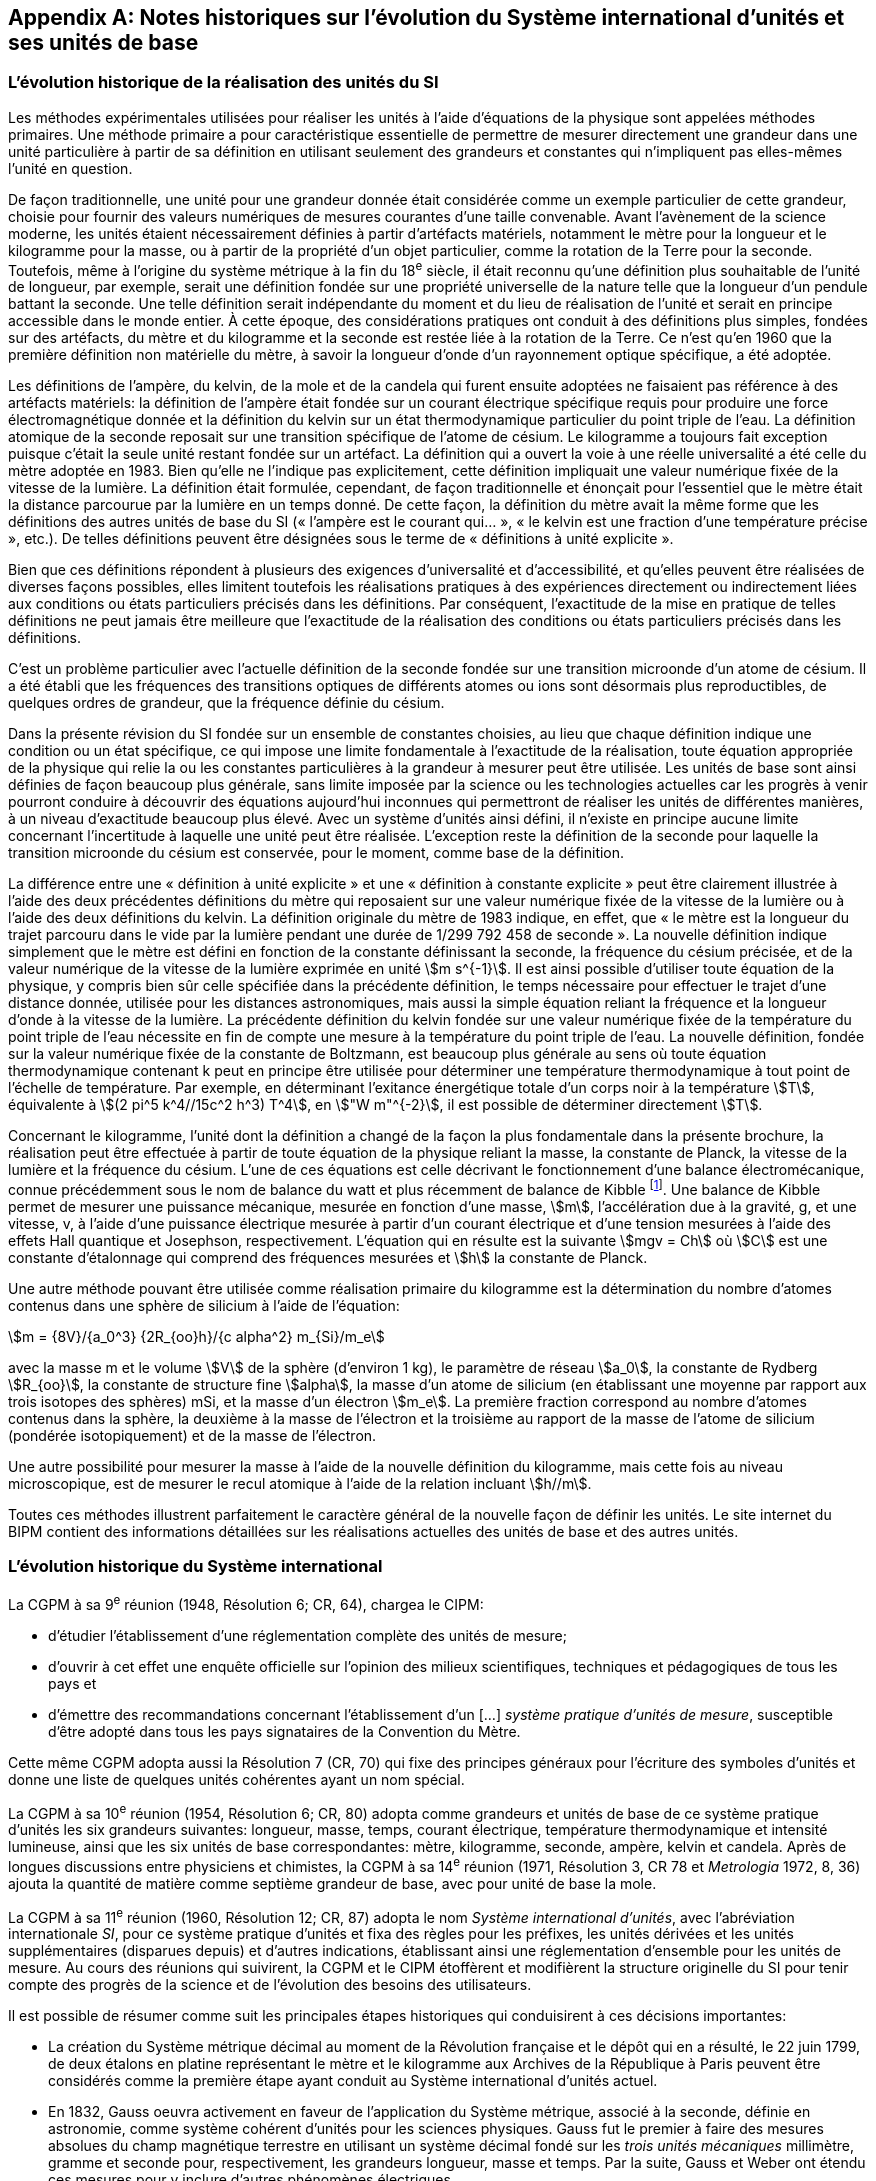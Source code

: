 
[appendix]
== Notes historiques sur l’évolution du Système international d’unités et ses unités de base

=== L’évolution historique de la réalisation des unités du SI

Les méthodes expérimentales utilisées pour réaliser les unités à l’aide d’équations de la
physique sont appelées méthodes primaires. Une méthode primaire a pour caractéristique
essentielle de permettre de mesurer directement une grandeur dans une unité particulière à
partir de sa définition en utilisant seulement des grandeurs et constantes qui n’impliquent
pas elles-mêmes l’unité en question.

De façon traditionnelle, une unité pour une grandeur donnée était considérée comme un
exemple particulier de cette grandeur, choisie pour fournir des valeurs numériques de
mesures courantes d’une taille convenable. Avant l’avènement de la science moderne,
les unités étaient nécessairement définies à partir d’artéfacts matériels, notamment le mètre
pour la longueur et le kilogramme pour la masse, ou à partir de la propriété d’un objet
particulier, comme la rotation de la Terre pour la seconde. Toutefois, même à l’origine du
système métrique à la fin du 18^e^ siècle, il était reconnu qu’une définition plus souhaitable
de l’unité de longueur, par exemple, serait une définition fondée sur une propriété
universelle de la nature telle que la longueur d’un pendule battant la seconde. Une telle
définition serait indépendante du moment et du lieu de réalisation de l’unité et serait en
principe accessible dans le monde entier. À cette époque, des considérations pratiques ont
conduit à des définitions plus simples, fondées sur des artéfacts, du mètre et du kilogramme
et la seconde est restée liée à la rotation de la Terre. Ce n’est qu’en 1960 que la première
définition non matérielle du mètre, à savoir la longueur d’onde d’un rayonnement optique
spécifique, a été adoptée.

Les définitions de l’ampère, du kelvin, de la mole et de la candela qui furent ensuite
adoptées ne faisaient pas référence à des artéfacts matériels: la définition de l’ampère était
fondée sur un courant électrique spécifique requis pour produire une force
électromagnétique donnée et la définition du kelvin sur un état thermodynamique
particulier du point triple de l’eau. La définition atomique de la seconde reposait sur une
transition spécifique de l’atome de césium. Le kilogramme a toujours fait exception puisque
c’était la seule unité restant fondée sur un artéfact. La définition qui a ouvert la voie à une
réelle universalité a été celle du mètre adoptée en 1983. Bien qu’elle ne l’indique pas
explicitement, cette définition impliquait une valeur numérique fixée de la vitesse de la
lumière. La définition était formulée, cependant, de façon traditionnelle et énonçait pour
l’essentiel que le mètre était la distance parcourue par la lumière en un temps donné.
De cette façon, la définition du mètre avait la même forme que les définitions des autres
unités de base du SI (« l’ampère est le courant qui... », « le kelvin est une fraction d’une
température précise », etc.). De telles définitions peuvent être désignées sous le terme de
« définitions à unité explicite ».

Bien que ces définitions répondent à plusieurs des exigences d’universalité et
d’accessibilité, et qu’elles peuvent être réalisées de diverses façons possibles, elles limitent
toutefois les réalisations pratiques à des expériences directement ou indirectement liées aux
conditions ou états particuliers précisés dans les définitions. Par conséquent, l’exactitude de
la mise en pratique de telles définitions ne peut jamais être meilleure que l’exactitude de la
réalisation des conditions ou états particuliers précisés dans les définitions.

C’est un problème particulier avec l’actuelle définition de la seconde fondée sur une
transition microonde d’un atome de césium. Il a été établi que les fréquences des transitions
optiques de différents atomes ou ions sont désormais plus reproductibles, de quelques
ordres de grandeur, que la fréquence définie du césium.

Dans la présente révision du SI fondée sur un ensemble de constantes choisies, au lieu que
chaque définition indique une condition ou un état spécifique, ce qui impose une limite
fondamentale à l’exactitude de la réalisation, toute équation appropriée de la physique qui
relie la ou les constantes particulières à la grandeur à mesurer peut être utilisée. Les unités
de base sont ainsi définies de façon beaucoup plus générale, sans limite imposée par la
science ou les technologies actuelles car les progrès à venir pourront conduire à découvrir
des équations aujourd’hui inconnues qui permettront de réaliser les unités de différentes
manières, à un niveau d’exactitude beaucoup plus élevé. Avec un système d’unités ainsi
défini, il n’existe en principe aucune limite concernant l’incertitude à laquelle une unité
peut être réalisée. L’exception reste la définition de la seconde pour laquelle la transition
microonde du césium est conservée, pour le moment, comme base de la définition.

La différence entre une « définition à unité explicite » et une « définition à constante
explicite » peut être clairement illustrée à l’aide des deux précédentes définitions du mètre
qui reposaient sur une valeur numérique fixée de la vitesse de la lumière ou à l’aide des
deux définitions du kelvin. La définition originale du mètre de 1983 indique, en effet, que
« le mètre est la longueur du trajet parcouru dans le vide par la lumière pendant une durée
de 1/299 792 458 de seconde ». La nouvelle définition indique simplement que le mètre est
défini en fonction de la constante définissant la seconde, la fréquence du césium précisée,
et de la valeur numérique de la vitesse de la lumière exprimée en unité stem:[m s^{-1}]. Il est ainsi
possible d’utiliser toute équation de la physique, y compris bien sûr celle spécifiée dans la
précédente définition, le temps nécessaire pour effectuer le trajet d’une distance donnée,
utilisée pour les distances astronomiques, mais aussi la simple équation reliant la fréquence
et la longueur d’onde à la vitesse de la lumière. La précédente définition du kelvin fondée
sur une valeur numérique fixée de la température du point triple de l’eau nécessite en fin de
compte une mesure à la température du point triple de l’eau. La nouvelle définition, fondée
sur la valeur numérique fixée de la constante de Boltzmann, est beaucoup plus générale au
sens où toute équation thermodynamique contenant k peut en principe être utilisée pour
déterminer une température thermodynamique à tout point de l’échelle de température.
Par exemple, en déterminant l’exitance énergétique totale d’un corps noir à la température
stem:[T], équivalente à stem:[(2 pi^5 k^4//15c^2 h^3) T^4], en stem:["W m"^{-2}], il est possible de déterminer directement stem:[T].

Concernant le kilogramme, l’unité dont la définition a changé de la façon la plus
fondamentale dans la présente brochure, la réalisation peut être effectuée à partir de toute
équation de la physique reliant la masse, la constante de Planck, la vitesse de la lumière et
la fréquence du césium. L’une de ces équations est celle décrivant le fonctionnement d’une
balance électromécanique, connue précédemment sous le nom de balance du watt et plus
récemment de balance de Kibble
footnote:[La balance du watt a été renommée balance de Kibble, du nom de son inventeur Bryan Kibble.].
Une balance de Kibble permet de mesurer une puissance
mécanique, mesurée en fonction d’une masse, stem:[m], l’accélération due à la gravité, g, et une
vitesse, v, à l’aide d’une puissance électrique mesurée à partir d’un courant électrique et
d’une tension mesurées à l’aide des effets Hall quantique et Josephson, respectivement.
L’équation qui en résulte est la suivante stem:[mgv = Ch] où stem:[C] est une constante d’étalonnage qui
comprend des fréquences mesurées et stem:[h] la constante de Planck.

Une autre méthode pouvant être utilisée comme réalisation primaire du kilogramme est la
détermination du nombre d’atomes contenus dans une sphère de silicium à l’aide de
l’équation:

[stem%unnumbered]
++++
m = {8V}/{a_0^3} {2R_{oo}h}/{c alpha^2} m_{Si}/m_e
++++


avec la masse m et le volume stem:[V] de la sphère (d’environ 1 kg), le paramètre de réseau stem:[a_0],
la constante de Rydberg stem:[R_{oo}], la constante de structure fine stem:[alpha], la masse d’un atome de
silicium (en établissant une moyenne par rapport aux trois isotopes des sphères) mSi,
et la masse d’un électron stem:[m_e]. La première fraction correspond au nombre d’atomes contenus
dans la sphère, la deuxième à la masse de l’électron et la troisième au rapport de la masse
de l’atome de silicium (pondérée isotopiquement) et de la masse de l’électron.

Une autre possibilité pour mesurer la masse à l’aide de la nouvelle définition du
kilogramme, mais cette fois au niveau microscopique, est de mesurer le recul atomique à
l’aide de la relation incluant stem:[h//m].

Toutes ces méthodes illustrent parfaitement le caractère général de la nouvelle façon de
définir les unités. Le site internet du BIPM contient des informations détaillées sur les
réalisations actuelles des unités de base et des autres unités.


=== L’évolution historique du Système international

La CGPM à sa 9^e^ réunion (1948, Résolution 6; CR, 64), chargea le CIPM:

* d’étudier l’établissement d’une réglementation complète des unités de mesure;

* d’ouvrir à cet effet une enquête officielle sur l’opinion des milieux scientifiques,
techniques et pédagogiques de tous les pays et

* d’émettre des recommandations concernant l’établissement d’un […]
_système pratique d’unités de mesure_, susceptible d’être adopté dans tous les pays
signataires de la Convention du Mètre.

Cette même CGPM adopta aussi la Résolution 7 (CR, 70) qui fixe des principes généraux
pour l’écriture des symboles d’unités et donne une liste de quelques unités cohérentes ayant
un nom spécial.

La CGPM à sa 10^e^ réunion (1954, Résolution 6; CR, 80) adopta comme grandeurs et unités
de base de ce système pratique d’unités les six grandeurs suivantes: longueur, masse,
temps, courant électrique, température thermodynamique et intensité lumineuse, ainsi que
les six unités de base correspondantes: mètre, kilogramme, seconde, ampère, kelvin et
candela. Après de longues discussions entre physiciens et chimistes, la CGPM à sa
14^e^ réunion (1971, Résolution 3, CR 78 et _Metrologia_ 1972, 8, 36) ajouta la quantité de
matière comme septième grandeur de base, avec pour unité de base la mole.

La CGPM à sa 11^e^ réunion (1960, Résolution 12; CR, 87) adopta le nom 
_Système international d’unités_, avec l’abréviation internationale _SI_, pour ce système pratique
d’unités et fixa des règles pour les préfixes, les unités dérivées et les unités supplémentaires
(disparues depuis) et d’autres indications, établissant ainsi une réglementation d’ensemble
pour les unités de mesure. Au cours des réunions qui suivirent, la CGPM et le CIPM
étoffèrent et modifièrent la structure originelle du SI pour tenir compte des progrès de la
science et de l’évolution des besoins des utilisateurs.

Il est possible de résumer comme suit les principales étapes historiques qui conduisirent à
ces décisions importantes:

* La création du Système métrique décimal au moment de la Révolution française et le
dépôt qui en a résulté, le 22 juin 1799, de deux étalons en platine représentant le
mètre et le kilogramme aux Archives de la République à Paris peuvent être
considérés comme la première étape ayant conduit au Système international d’unités
actuel.

* En 1832, Gauss oeuvra activement en faveur de l’application du Système métrique,
associé à la seconde, définie en astronomie, comme système cohérent d’unités pour
les sciences physiques. Gauss fut le premier à faire des mesures absolues du champ
magnétique terrestre en utilisant un système décimal fondé sur les _trois unités
mécaniques_ millimètre, gramme et seconde pour, respectivement, les grandeurs
longueur, masse et temps. Par la suite, Gauss et Weber ont étendu ces mesures pour
y inclure d’autres phénomènes électriques.

* Dans les années 1860, Maxwell et Thomson mirent en oeuvre de manière plus complète
ces mesures dans les domaines de l’électricité et du magnétisme au sein de la British
Association for the Advancement of Science (BAAS). Ils exprimèrent les règles de
formation d’un _système cohérent d’unités_ composé d’unités de base et d’unités dérivées.
En 1874, la BAAS introduisit le système CGS, un système d’unités tri-dimensionnel
cohérent fondé sur les trois unités mécaniques centimètre, gramme et seconde, et utilisant
des préfixes allant de micro à méga pour exprimer les sous-multiples et multiples
décimaux. C’est en grande partie sur l’utilisation de ce système que se fonda, par la suite,
le développement expérimental des sciences physiques.

* Le fait de compléter de façon cohérente le système CGS pour les domaines de
l’électricité et du magnétisme conduisit à choisir des unités d’amplitude peu adaptée
à la pratique. Le BAAS et le Congrès international d’électricité, qui précéda la
Commission électrotechnique internationale (IEC), approuvèrent, dans les années
1880, un système mutuellement cohérent d’__unités pratiques__. Parmi celles-ci
figuraient l’ohm pour la résistance électrique, le volt pour la force électromotrice et
l’ampère pour le courant électrique.

* Après la signature, le 20 mai 1875, de la Convention du Mètre, qui créa le BIPM et
établit la CGPM et le CIPM, on fabriqua de nouveaux prototypes internationaux du
mètre et du kilogramme, approuvés en 1889 par la CGPM à sa 1^ère^ réunion.
Avec la seconde des astronomes comme unité de temps, ces unités constituaient un
système d’unités mécaniques tri-dimensionnel similaire au système CGS, mais dont
les unités de base étaient le mètre, le kilogramme et la seconde, connu sous le nom
de système MKS.

* En 1901, Giorgi montra qu’il était possible de combiner les unités mécaniques du
système MKS au système pratique d’unités électriques pour former un seul système
cohérent quadri-dimensionnel en ajoutant à ces trois unités de base une quatrième
unité, de nature électrique, telle que l’ampère ou l’ohm, et en rationalisant les
équations utilisées en électromagnétisme. La proposition de Giorgi ouvrit la voie à
d’autres extensions.

* Après la révision de la Convention du Mètre par la CGPM à sa 6^e^ réunion (1921),
qui étendit les attributions et les responsabilités du BIPM à d’autres domaines de la
physique, et la création du Comité consultatif d’électricité (CCE) par la CGPM à sa
7^e^ réunion qui en a résulté en 1927, la proposition de Giorgi fut discutée en détail
par l’IEC, l’International Union of Pure and Applied Physics (IUPAP) et d’autres
organisations internationales. Ces discussions conduisirent le CCE à proposer,
en 1939, l’adoption d’un système quadri-dimensionnel fondé sur le mètre,
le kilogramme, la seconde et l’ampère (système MKSA), une proposition qui fut
approuvée par le Comité international en 1946.

* À la suite d’une enquête internationale effectuée par le BIPM à partir de 1948,
la CGPM à sa 10^e^ réunion (1954) approuva l’introduction du kelvin et de la candela
comme unités de base de la température thermodynamique et de l’intensité
lumineuse, respectivement. La CGPM à sa 11^e^ réunion (1960) donna le nom de
Système international d’unités (SI) à ce système. Des règles pour les préfixes,
les unités dérivées et les unités supplémentaires (disparues depuis) et d’autres
indications furent établies, établissant ainsi une réglementation d’ensemble pour les
unités de mesure.

* Lors de la 14^e^ réunion de la CGPM (1971), une nouvelle unité de base, la mole,
symbole mol, a été adoptée pour la quantité de matière. Cela fit suite à une
proposition formulée par l’Organisation internationale de normalisation (ISO),
émanant en premier lieu de la Commission on Symbols, Units and Nomenclature de
l’International Union of Pure and Applied Physics (IUPAP) et soutenue par
l’International Union of Pure and Applied Chemistry (IUPAC). Le SI passa ainsi à
sept unités de base.

* Depuis, des avancées extraordinaires ont été réalisées pour relier les unités du SI à
des grandeurs véritablement invariantes telles que les constantes fondamentales de la
physique et les propriétés des atomes. Reconnaissant l’importance de relier les unités
du SI à de telles grandeurs invariantes, la CGPM à sa 24^e^ réunion (2011) adopta les
principes d’une nouvelle définition du SI fondée sur l’utilisation d’un ensemble de
sept constantes de ce type comme références des définitions des unités. Au moment
de la 24^e^ réunion de la CGPM, les expériences visant à déterminer les valeurs
numériques de ces constantes ne permettaient pas d’obtenir des résultats
complètement cohérents mais cela fut le cas lors de la 26^e^ réunion de la CGPM
(2018) et la nouvelle définition du SI fut adoptée dans la Résolution 1. Telle est la
base de la définition du SI présentée dans la présente brochure: elle constitue la
façon la plus simple et la plus fondamentale de définir le SI.

* Le SI était précédemment défini en fonction de sept unités de base, et d’unités
dérivées définies comme le produit de puissances des unités de base. Les sept unités
de base avaient été choisies pour des raisons historiques, en fonction de l’évolution
du système métrique et du développement du SI au cours des 130 dernières années.
Le choix de ces unités n’était pas le seul possible mais au fil des ans, cela est devenu
un fait établi et ces unités sont devenues familières, fournissant non seulement un
cadre pour décrire le SI mais aussi pour définir les unités dérivées. Le rôle des unités
de base demeure le même dans l’actuel SI, bien que le SI lui-même soit défini sur la
base de sept constantes choisies. Ainsi, dans la présente brochure, les définitions des
sept unités de base restent présentes mais elles se fondent sur les sept constantes
définissant le SI, à savoir la fréquence stem:[Delta ν_{C_s}] de la transition hyperfine de l’état
fondamental de l’atome de césium, la vitesse stem:[c] de la lumière dans le vide,
la constante de Planck stem:[h], la charge élémentaire stem:[e], la constante de Boltzmann stem:[k],
la constante d’Avogadro NA et l’efficacité lumineuse stem:[K_{cd}] d’un rayonnement visible
défini.

Les définitions des sept unités de base peuvent être reliées sans ambiguïté aux valeurs
numériques des sept constantes définissant le SI mais il n’existe pas de correspondance
biunivoque entre les sept constantes et les sept unités de base car plusieurs des unités de
base peuvent être reliées à plus d’une de ces sept constantes.


=== Perspective historique sur les unités de base du SI

==== Unité de temps, la seconde

Avant 1960, l’unité de temps, la seconde, était définie comme la fraction 1/86 400 du jour
solaire moyen. La définition exacte du « jour solaire moyen » était laissée aux astronomes.
Toutefois, les observations ont montré que cette définition n’était pas satisfaisante du fait
des irrégularités de la rotation de la Terre. Pour donner plus de précision à la définition de
l’unité de temps, la CGPM à sa 11^e^ réunion (1960, Résolution 9; CR, 86) approuva une
définition, donnée par l’Union astronomique internationale, qui était fondée sur l’année
tropique 1900. Cependant, les recherches expérimentales avaient déjà montré qu’un étalon
atomique de temps, fondé sur une transition entre deux niveaux d’énergie d’un atome ou
d’une molécule, pourrait être réalisé et reproduit avec une exactitude beaucoup plus élevée.
Considérant qu’une définition de haute précision de l’unité de temps était indispensable
pour la science et la technologie, la CGPM à sa 13^e^ réunion (1967-1968, Résolution 1;
CR, 103 et Metrologia, 1968, *4*, 43) choisit une nouvelle définition de la seconde fondée sur
la fréquence de la transition hyperfine de l’état fondamental de l’atome de césium 133.
Une nouvelle formulation plus précise de cette même définition, fondée désormais sur une
valeur numérique fixée de la fréquence de la transition hyperfine de l’état fondamental
de l’atome de césium 133 non perturbé, stem:[Delta ν_{C_s}], a été adoptée par la CGPM à sa 26^e^ réunion
(2018) dans sa Résolution 1.


==== Unité de longueur, le mètre

La définition du mètre de 1889, à savoir la longueur du prototype international en platine
iridié, avait été remplacée par la CGPM à sa 11^e^ réunion (1960) par une définition fondée
sur la longueur d’onde d’une radiation correspondant à une transition particulière du
krypton 86, afin d’améliorer l’exactitude de la réalisation de la définition du mètre.
Cette réalisation était effectuée au moyen d’un interféromètre et d’un microscope mobile en
translation utilisés pour mesurer la variation des trajets optiques par comptage de franges.
Cette définition fut remplacée en 1983 par la CGPM à sa 17^e^ réunion (Résolution 1;
CR, 97 et Metrologia, 1984, *20*, 25) par une définition fondée sur la longueur du trajet
parcouru dans le vide par la lumière dans un intervalle de temps spécifique. Le prototype
international du mètre originel, qui fut approuvé par la CGPM à sa 1^ère^ réunion en 1889
(CR, 34-38), est toujours conservé au BIPM dans les conditions fixées en 1889. Afin de
mettre en évidence la dépendance de la définition du mètre vis-à-vis de la valeur numérique
fixée de la vitesse de la lumière, stem:[c], la formulation de la définition du mètre a été modifiée
par la CGPM à sa 26^e^ réunion (2018) dans sa Résolution 1.


==== Unité de masse, le kilogramme

Selon la définition du kilogramme de 1889, l’unité de masse était simplement égale à la
masse du prototype international du kilogramme, un artéfact fabriqué en platine iridié.
Ce prototype était conservé au BIPM, et l’est toujours, dans les conditions fixées par la
CGPM à sa 1ère réunion en 1889 (CR, 34-38) lorsque cette dernière sanctionna le prototype
et déclara: « Ce prototype sera considéré désormais comme unité de masse ».
Quarante prototypes similaires ont été fabriqués à la même époque; tous ont été usinés et
polis afin d’avoir la même masse que celle du prototype international. Lors de la première
réunion de la CGPM en 1889, la plupart de ces « étalons nationaux », une fois étalonnés à
l’aide du prototype international du kilogramme, ont été assignés à des États Membres de la
Convention du Mètre et certains au BIPM. La CGPM à sa 3^e^ réunion en 1901 (CR, 70),
dans une déclaration visant à faire cesser l’ambiguïté qui existait dans l’usage courant sur la
signification du terme « poids », confirma que « le kilogramme est l’unité de masse; il est
égal à la masse du prototype international du kilogramme »; la version complète de cette
déclaration figure page 70 des comptes rendus de la CGPM précédemment mentionnés.

Lors de la seconde vérification des prototypes nationaux en 1946, il fut toutefois constaté
qu’en moyenne, la masse de ces prototypes divergeait par rapport à celle du prototype
international. Cela fut confirmé lors de la troisième vérification, effectuée de 1989 à 1991,
la différence moyenne étant d’environ 25 microgrammes pour l’ensemble des prototypes
originaux sanctionnés par la CGPM à sa première réunion (1889). Afin d’assurer la stabilité
à long terme de l’unité de masse, de tirer pleinement parti des étalons électriques
quantiques et de répondre au mieux à la science moderne, une nouvelle définition du
kilogramme fondée sur la valeur d’une constante fondamentale, la constante de Planck stem:[h],
a été adoptée par la CGPM à sa 26^e^ réunion (2018) dans sa Résolution 1.


==== Unité de courant électrique, l’ampère

Des unités électriques, dites « internationales », pour le courant et la résistance, avaient été
introduites par le Congrès international d’électricité tenu à Chicago en 1893 et les
définitions de l’ampère « international » et de l’ohm « international » furent confirmées par
la Conférence internationale de Londres en 1908.

Le souhait unanime de remplacer ces unités « internationales » par des unités dites
« absolues » fut déjà exprimé lors de la 8^e^ réunion de la CGPM (1933). Toutefois, étant
donné que certains laboratoires n’avaient pas encore achevé les expériences nécessaires
pour déterminer les rapports entre les unités internationales et les unités absolues, la CGPM
chargea le CIPM de décider, en temps opportun, des rapports et de la date d’adoption de ces
nouvelles unités absolues. Le CIPM décida en 1946 (1946, Résolution 2, PV, 20, 129-137)
que les nouvelles unités entreraient en vigueur le 1^er^ janvier 1948. En octobre 1948,
la CGPM à sa 9^e^ réunion approuva les décisions prises par le CIPM. La définition de
l’ampère choisie par le CIPM était fondée sur la force produite entre deux conducteurs
parallèles parcourus par un courant électrique et fixait par conséquent la valeur de la
perméabilité magnétique du vide stem:[mu_0] (ou constante magnétique). La valeur de la permittivité
diélectrique du vide stem:[epsilon_0] (ou constante électrique) fut ensuite fixée du fait
de l’adoption de la nouvelle définition du mètre en 1983.

Toutefois, la définition de l’ampère de 1948 s’avéra difficile à réaliser et les étalons
quantiques pratiques (à effet Josephson et à effet Hall quantique), qui relient le volt et
l’ohm aux combinaisons particulières de la constante de Planck h et de la charge
élémentaire e, furent utilisés de façon presque universelle comme réalisation pratique de
l’ampère à l’aide de la loi d’Ohm (CGPM, 1987, Résolution 6; CR, 100). Par conséquent,
il devint naturel non seulement de fixer la valeur numérique de h pour redéfinir le
kilogramme mais aussi de fixer la valeur numérique de e pour redéfinir l’ampère afin que
les étalons électriques quantiques pratiques soient exactement en accord avec le SI.
L’actuelle définition de l’ampère fondée sur une valeur numérique fixée de la charge
élémentaire, stem:[e], a été adoptée par la CGPM à sa 26^e^ réunion (2018) dans sa Résolution 1.


==== Unité de température thermodynamique, le kelvin

La définition de l’unité de température thermodynamique fut donnée par la CGPM à sa
10^e^ réunion (1954, Résolution 3; CR, 79) qui choisit
le point triple de l’eau, stem:[T_{TPW}], comme
point fixe fondamental en lui attribuant la température de 273,16 K par définition.
La CGPM à sa 13^e^ réunion (1967-1968, Résolution 3; CR, 104 et Metrologia, 1968, 4, 43)
adopta le nom « kelvin », symbole K, au lieu de « degré kelvin », symbole ºK, pour l’unité
définie de cette façon. Toutefois, les difficultés pratiques liées à la réalisation de cette
définition, qui requiert un échantillon d’eau pure à la composition isotopique bien définie
ainsi que le développement de nouvelles méthodes primaires thermométriques, ont conduit
à l’adoption d’une nouvelle définition du kelvin fondée sur une valeur numérique fixée de
la constante de Boltzmann, stem:[k]. L’actuelle définition du kelvin, qui supprime ces contraintes,
a été adoptée par la CGPM à sa 26^e^ réunion (2018) dans sa Résolution 1.


==== Unité de quantité de matière, la mole

Après la découverte des lois fondamentales de la chimie, on a utilisé, pour spécifier les
quantités des divers éléments et composés chimiques, des unités portant par exemple les
noms de « atome-gramme » et « molécule-gramme ». Ces unités étaient liées directement
aux « poids atomiques » et aux « poids moléculaires » qui étaient en réalité des masses
atomiques et moléculaires relatives. Les « poids atomiques » furent d’abord rapportés à
celui de l’élément chimique oxygène, pris par convention égal à 16. Tandis que les
physiciens séparaient les isotopes au spectromètre de masse et attribuaient la valeur 16 à
l’un des isotopes de l’oxygène, les chimistes attribuaient la même valeur au mélange
(de composition légèrement variable) des isotopes 16, 17 et 18 qui constitue l’élément
oxygène naturel. Un accord entre l’International Union of Pure and Applied Physics
(IUPAP) et l’International Union of Pure and Applied Chemistry (IUPAC) mit fin à cette
dualité en 1959/60. Physiciens et chimistes convinrent d’attribuer la valeur 12, exactement,
au « poids atomique » de l’isotope 12 du carbone (carbone 12, ^12^C), ou selon une
formulation plus correcte à la masse atomique relative stem:[A_r] de l’isotope 12 du carbone.
L’échelle unifiée ainsi obtenue donne les valeurs des masses atomiques et moléculaires
relatives, aussi connues sous le nom de poids atomiques et moléculaires, respectivement.
Cet accord est resté en vigueur jusqu’à la redéfinition du SI en 2018.

La grandeur utilisée par les chimistes pour spécifier la quantité d’éléments ou de composés
chimiques est appelée « quantité de matière ». La quantité de matière, symbole stem:[n],
est définie comme étant proportionnelle au nombre d’entités élémentaires N d’un
échantillon, la constante de proportionnalité étant une constante universelle identique pour
toutes les entités. La constante de proportionnalité est l’inverse de la constante d’Avogadro,
stem:[N_"A"], de sorte que stem:[n = N//N_"A"]. L’unité de quantité de matière est appelée la mole, symbole mol.
Suivant les propositions de l’IUPAP, de l’IUPAC et de l’ISO, le CIPM donna une
définition de la mole en 1967 qu’il confirma en 1969: la masse molaire du carbone 12
devait être exactement 0,012 kg/mol. Cela permettait de déterminer directement la quantité
de matière stem:[nS(X)] de tout échantillon pur S d’une entité X à partir de la masse de
l’échantillon stem:[m_S] et de la masse molaire stem:[M("X")] de l’entité X, la masse molaire étant
elle-même déterminée à partir de sa masse atomique relative stem:[A_r] (poids atomique ou
moléculaire) sans avoir besoin de connaître de façon précise la constante d’Avogadro,
à l’aide des relations

[stem%unnumbered]
++++
n_S("X") = m_S // M("X"), " and " M("X") = A_r("X") " g/mol"
++++

Ainsi, la définition de la mole dépendait de la définition du kilogramme fondée sur un
artéfact.

La valeur numérique de la constante d’Avogadro ainsi définie était égale au nombre
d’atomes dans 12 grammes de carbone 12. Toutefois, en raison des avancées
technologiques récentes, ce nombre est désormais connu avec une précision telle qu’une
définition plus simple et plus universelle de la mole est devenue possible, à savoir une
définition indiquant exactement le nombre d’entités dans une mole d’une matière quelle
qu’elle soit, ce qui fixe la valeur numérique de la constante d’Avogadro. Par conséquent,
cette nouvelle définition de la mole et la valeur de la constante d’Avogadro ne sont plus
dépendantes de la définition du kilogramme. Par ailleurs, cela souligne la distinction entre
les grandeurs fondamentalement différentes « quantité de matière » et « masse ». L’actuelle
définition de la mole fondée sur une valeur numérique fixée de la constante d’Avogadro,
NA, a été adoptée par la CGPM à sa 26^e^ réunion (2018) dans sa Résolution 1.


==== Unité d’intensité lumineuse, la candela

Les unités d’intensité lumineuse fondées sur des étalons à flamme ou à filament
incandescent, qui étaient en usage dans différents pays avant 1948, furent d’abord
remplacées par la « bougie nouvelle » fondée sur la luminance du radiateur de Planck
(corps noir) à la température de congélation du platine. Cette modification avait été
préparée dès avant 1937 par la Commission internationale de l’éclairage (CIE) et par le
CIPM; la décision fut prise par le CIPM en 1946. Elle fut ratifiée en 1948 par la CGPM à
sa 9^e^ réunion qui adopta pour cette unité un nouveau nom international, la candela,
symbole cd; en 1954, la CGPM à sa 10^e^ réunion établit la candela comme unité de base;
en 1967, la CGPM à sa 13^e^ réunion (Résolution 5; CR, 104 et _Metrologia_, 1968, *4*, 43-44)
donna une forme modifiée à la définition de 1946.

En 1979, en raison des difficultés expérimentales liées à la réalisation du radiateur de
Planck aux températures élevées et des possibilités nouvelles offertes par la radiométrie,
c’est-à-dire la mesure de la puissance des rayonnements optiques, la 16^e^ CGPM (1979,
Résolution 3; CR, 100 et _Metrologia_, 1980, 16, 56) adopta une nouvelle définition de la
candela.

L’actuelle définition de la candela, fondée sur une valeur numérique fixée de l’efficacité
lumineuse d’un rayonnement monochromatique de fréquence stem:[540 xx 10^12] stem:["Hz"], Kcd,
a été adoptée par la CGPM à sa 26^e^ réunion (2018) dans sa Résolution 1.

